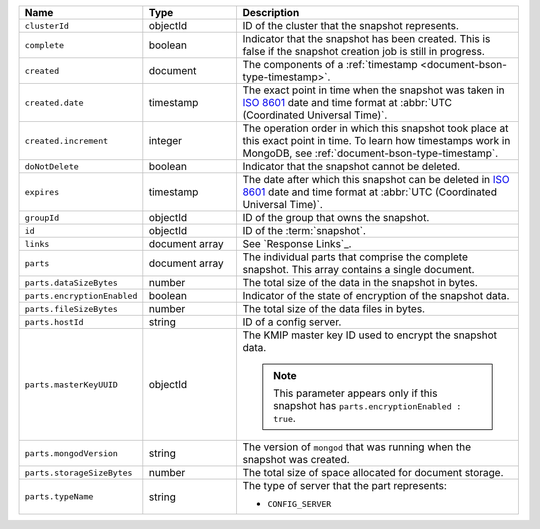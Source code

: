.. list-table::
   :widths: 20 20 60
   :header-rows: 1

   * - Name
     - Type
     - Description

   * - ``clusterId``
     - objectId
     - ID of the cluster that the snapshot represents. 

   * - ``complete``
     - boolean
     - Indicator that the snapshot has been created. This is false if
       the snapshot creation job is still in progress.

   * - ``created``
     - document
     - The components of a :ref:`timestamp <document-bson-type-timestamp>`.

   * - ``created.date``
     - timestamp
     - The exact point in time when the snapshot was taken in 
       `ISO 8601 <https://en.wikipedia.org/wiki/ISO_8601?oldid=793821205>`_ 
       date and time format at :abbr:`UTC (Coordinated Universal Time)`.

   * - ``created.increment``
     - integer
     - The operation order in which this snapshot took place at this
       exact point in time. To learn how timestamps work in MongoDB,
       see :ref:`document-bson-type-timestamp`.

   * - ``doNotDelete``
     - boolean
     - Indicator that the snapshot cannot be deleted.

   * - ``expires``
     - timestamp
     - The date after which this snapshot can be deleted in 
       `ISO 8601 <https://en.wikipedia.org/wiki/ISO_8601?oldid=793821205>`_ 
       date and time format at :abbr:`UTC (Coordinated Universal Time)`.

   * - ``groupId``
     - objectId
     - ID of the group that owns the snapshot.

   * - ``id``
     - objectId
     - ID of the :term:`snapshot`.

   * - ``links``
     - document array
     - See `Response Links`_.

   * - ``parts``
     - document array
     - The individual parts that comprise the complete snapshot. This
       array contains a single document.

   * - ``parts.dataSizeBytes``
     - number
     - The total size of the data in the snapshot in bytes.

   * - ``parts.encryptionEnabled``
     - boolean
     - Indicator of the state of encryption of the snapshot data.

   * - ``parts.fileSizeBytes``
     - number
     - The total size of the data files in bytes.

   * - ``parts.hostId``
     - string
     - ID of a config server. 

   * - ``parts.masterKeyUUID``
     - objectId
     - The KMIP master key ID used to encrypt the snapshot data. 

       .. note::
          This parameter appears only if this snapshot has
          ``parts.encryptionEnabled : true``.

   * - ``parts.mongodVersion``
     - string
     - The version of ``mongod`` that was running when the snapshot was
       created.

   * - ``parts.storageSizeBytes``
     - number
     - The total size of space allocated for document storage.

   * - ``parts.typeName``
     - string
     - The type of server that the part represents:

       - ``CONFIG_SERVER``